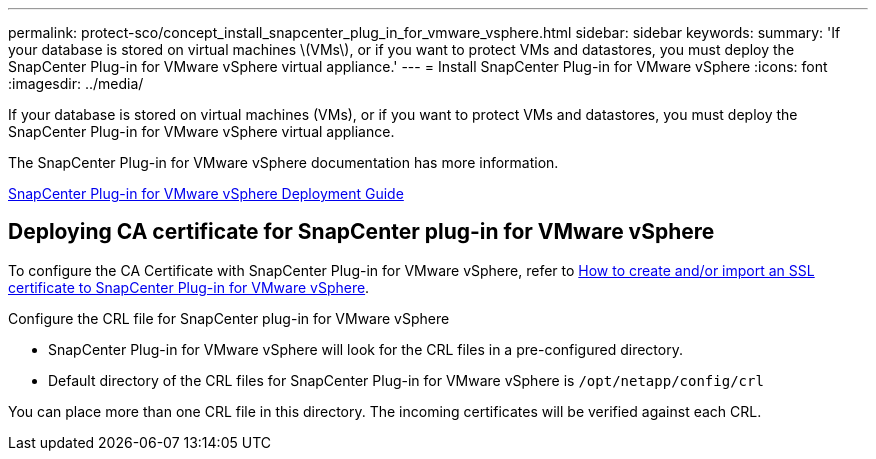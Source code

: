 ---
permalink: protect-sco/concept_install_snapcenter_plug_in_for_vmware_vsphere.html
sidebar: sidebar
keywords:
summary: 'If your database is stored on virtual machines \(VMs\), or if you want to protect VMs and datastores, you must deploy the SnapCenter Plug-in for VMware vSphere virtual appliance.'
---
= Install SnapCenter Plug-in for VMware vSphere
:icons: font
:imagesdir: ../media/

[.lead]
If your database is stored on virtual machines (VMs), or if you want to protect VMs and datastores, you must deploy the SnapCenter Plug-in for VMware vSphere virtual appliance.

The SnapCenter Plug-in for VMware vSphere documentation has more information.

https://docs.netapp.com/us-en/sc-plugin-vmware-vsphere/scpivs44_get_started_overview.html[SnapCenter Plug-in for VMware vSphere Deployment Guide]

== Deploying CA certificate for SnapCenter plug-in for VMware vSphere

To configure the CA Certificate with SnapCenter Plug-in for VMware vSphere, refer to https://kb.netapp.com/Advice_and_Troubleshooting/Data_Protection_and_Security/SnapCenter/How_to_create_and_or_import_an_SSL_certificate_to_SnapCenter_Plug-in_for_VMware_vSphere_(SCV)[How to create and/or import an SSL certificate to SnapCenter Plug-in for VMware vSphere].

.Configure the CRL file for SnapCenter plug-in for VMware vSphere

* SnapCenter Plug-in for VMware vSphere will look for the CRL files in a pre-configured directory.
* Default directory of the CRL files for SnapCenter Plug-in for VMware vSphere is `/opt/netapp/config/crl`

You can place more than one CRL file in this directory. The incoming certificates will be verified against each CRL.
